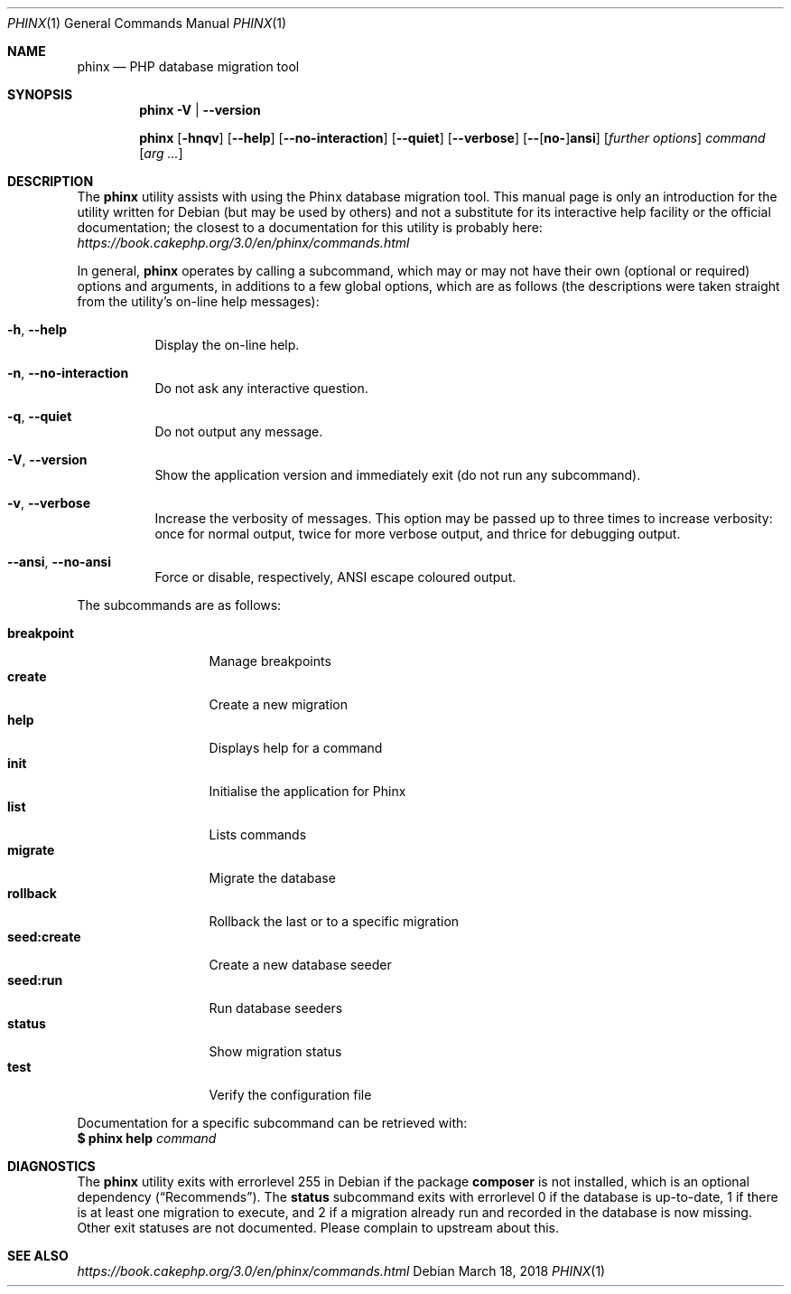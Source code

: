 .\" Copyright (c) 2018 mirabilos, The Debian Project
.\" Copyright (c) 2012-2017 Rob Morgan
.\"
.\" Permission is hereby granted, free of charge, to any person obtaining a
.\" copy of this software and associated documentation files (the
.\" "Software"), to deal in the Software without restriction, including
.\" without limitation the rights to use, copy, modify, merge, publish,
.\" distribute, sublicense, and/or sell copies of the Software, and to
.\" permit persons to whom the Software is furnished to do so, subject to
.\" the following conditions:
.\"
.\" The above copyright notice and this permission notice shall be included
.\" in all copies or substantial portions of the Software.
.\"
.\" THE SOFTWARE IS PROVIDED "AS IS", WITHOUT WARRANTY OF ANY KIND, EXPRESS
.\" OR IMPLIED, INCLUDING BUT NOT LIMITED TO THE WARRANTIES OF
.\" MERCHANTABILITY, FITNESS FOR A PARTICULAR PURPOSE AND NONINFRINGEMENT.
.\" IN NO EVENT SHALL THE AUTHORS OR COPYRIGHT HOLDERS BE LIABLE FOR ANY
.\" CLAIM, DAMAGES OR OTHER LIABILITY, WHETHER IN AN ACTION OF CONTRACT,
.\" TORT OR OTHERWISE, ARISING FROM, OUT OF OR IN CONNECTION WITH THE
.\" SOFTWARE OR THE USE OR OTHER DEALINGS IN THE SOFTWARE.
.\"-
.Dd March 18, 2018
.Dt PHINX 1
.Os Debian
.Sh NAME
.Nm phinx
.Nd PHP database migration tool
.Sh SYNOPSIS
.Nm
.Fl V | Fl \-version
.Pp
.Nm
.Op Fl hnqv
.Op Fl \-help
.Op Fl \-no\-interaction
.Op Fl \-quiet
.Op Fl \-verbose
.Op Fl \-\fR[\fPno\-\fR]\fPansi
.Op Ar "further options"
.Ar command
.Op Ar arg ...
.Sh DESCRIPTION
The
.Nm
utility assists with using the Phinx database migration tool.
This manual page is only an introduction for the utility written
for Debian (but may be used by others) and not a substitute for
its interactive help facility or the official documentation; the
closest to a documentation for this utility is probably here:
.Pa https://book.cakephp.org/3.0/en/phinx/commands.html
.Pp
In general,
.Nm
operates by calling a subcommand, which may or may not have their
own (optional or required) options and arguments, in additions to
a few global options, which are as follows (the descriptions were
taken straight from the utility's on-line help messages):
.Bl -tag -width Ds
.It Fl h , Fl \-help
Display the on-line help.
.It Fl n , Fl \-no\-interaction
Do not ask any interactive question.
.It Fl q , Fl \-quiet
Do not output any message.
.It Fl V , Fl \-version
Show the application version and immediately exit (do not run any subcommand).
.It Fl v , Fl \-verbose
Increase the verbosity of messages.
This option may be passed up to three times to increase verbosity:
once for normal output, twice for more verbose output, and thrice
for debugging output.
.It Fl \-ansi , Fl \-no\-ansi
Force or disable, respectively, ANSI escape coloured output.
.El
.Pp
The subcommands are as follows:
.Pp
.Bl -tag -width seedXcreate -compact
.It Ic breakpoint
Manage breakpoints
.It Ic create
Create a new migration
.It Ic help
Displays help for a command
.It Ic init
Initialise the application for Phinx
.It Ic list
Lists commands
.It Ic migrate
Migrate the database
.It Ic rollback
Rollback the last or to a specific migration
.It Ic seed:create
Create a new database seeder
.It Ic seed:run
Run database seeders
.It Ic status
Show migration status
.It Ic test
Verify the configuration file
.El
.Pp
Documentation for a specific subcommand can be retrieved with:
.br
.Li $ phinx help Ar command
.Sh DIAGNOSTICS
The
.Nm
utility exits with errorlevel 255 in Debian if the package
.Nm composer
is not installed, which is an optional dependency
.Pq Dq Recommends .
The
.Ic status
subcommand exits with errorlevel 0 if the database is up-to-date,
1 if there is at least one migration to execute, and 2 if a migration
already run and recorded in the database is now missing.
Other exit statuses are not documented.
Please complain to upstream about this.
.Sh SEE ALSO
.Pa https://book.cakephp.org/3.0/en/phinx/commands.html
